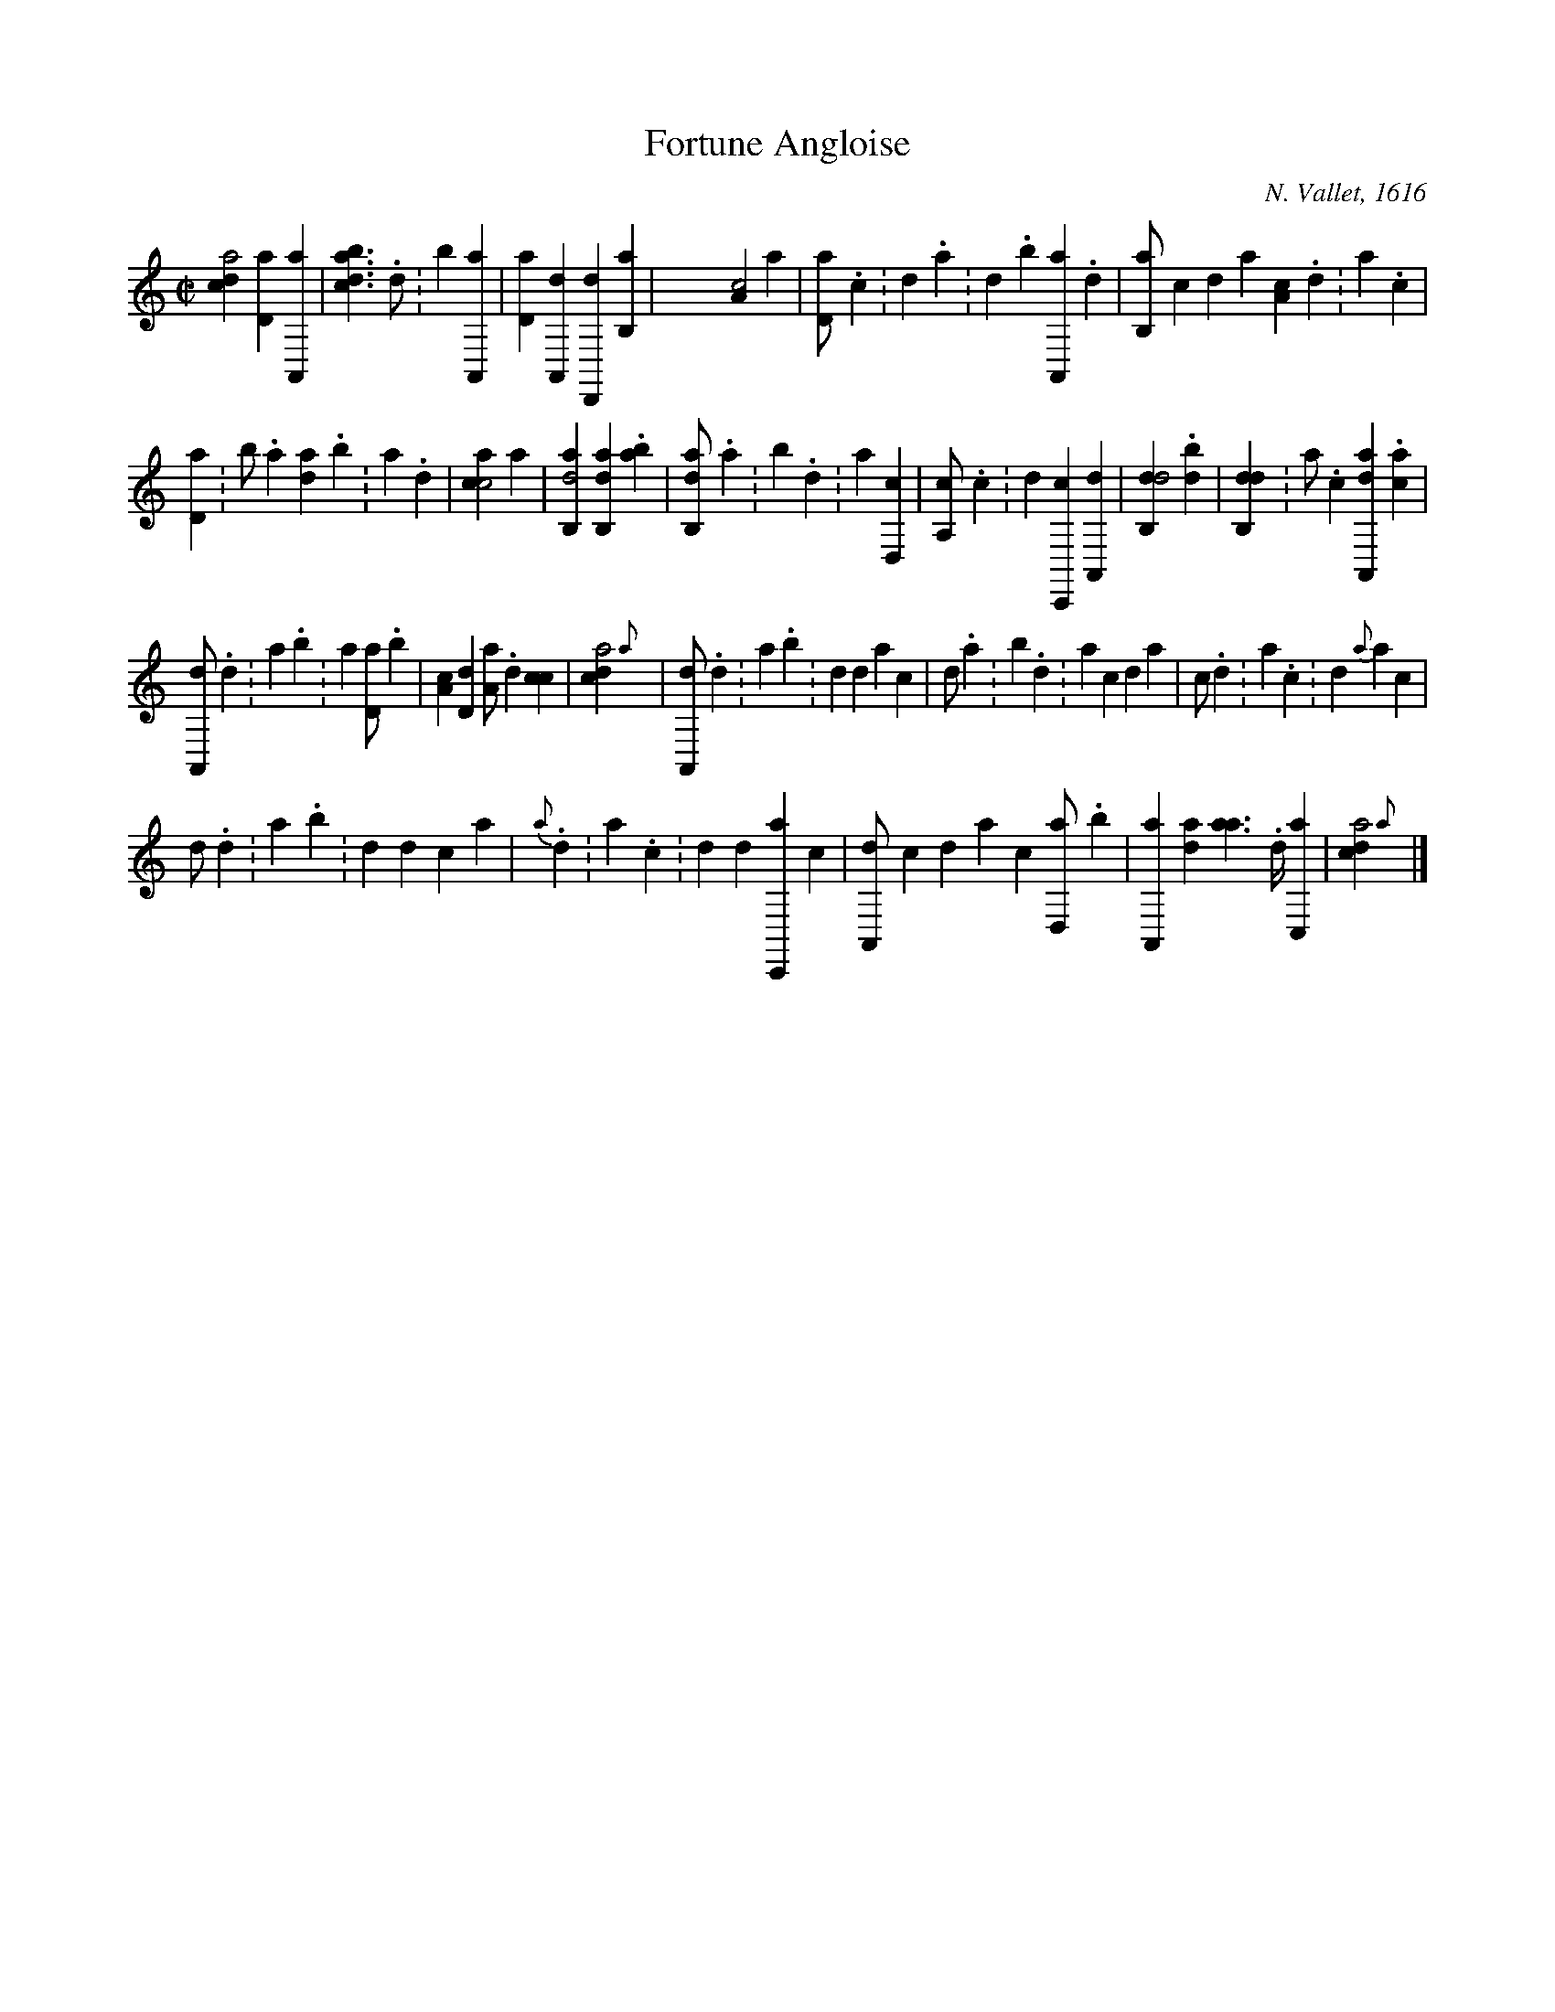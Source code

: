 X:1
%
%%tabrhstyle    modern
%%tabfontsize   13
%%tabfontscale  1.1
%%tabflagspace  3pt
%
T:Fortune Angloise
C:N. Vallet, 1616
L:1/4
M:C|
K:frenchtab
%
[,,dca2] [,,d,a1] '[,a,,,a] | \
    [,bdca1] > .,d ':,b1 '[,a,,,a] | \
    [,,d,a1] [a,,,d] [,d,,,d] '[,b,,a] | \
    X[,a,c2] ,,,,,a |\
	[,,d,a/] .,,c :,,d .,a :,,d .,b [,a,,,a] .,d | \
    [,b,,a/] ,,,,c ,,,,d ,,,,a [,a,c] .,,d :,a .,,c |
%
[,,d,a1] :b/ .a [,d{a}] .,b :,a .,,d | \
    [,acc2] ,,,,,a |\
	[ab,,d2] [ab,,d1] .[ab] | [ab,,d/] .,a :,b .,d :a1 [,d,,c] | \
    [a,,c/] .c :d1 [c,,,c] [a,,,d] |\
    [,db,,d2] .[,db] | \
    [,db,,d1] :a/ .c [da,,,a1] .[ca] |
%
[a,,,d/] .,d :a .b ':a1 [,d,a/] .,b |\
	'[,a,c1] [,,d,d] [,a,a/] .,,d [,,cc1] | \
    [,,dca2] {,,,a} | \
    [a,,,d/] .d :a .b :d ,,,,d ,,,,a ,,,,c |\
	,,,,d/ .a :,b .,d :a ,,,,c ,,,,d ,,,a | \
    ,,,c/ .,d :a .c :d {a} ,,,,,a ,,,,,c |
%
,,,,,d/ .,d :,a .,b :,d ,,,,,d ,,,,,c ,,,,,a |\
	{a}/ .,d :a .c :d ,,,,,d [c,,,a] ,,,,c | \
    [a,,,d/] ,,,,c ,,,,d ,,,a ,,,c1 [,d,,a/] .,b | \
    '[,a,,,a1] [,,d{,a}] [,a{a}/]>.,,d/ '[,,c,,a1] | \
    [,,dca2] {,,,a} |]

